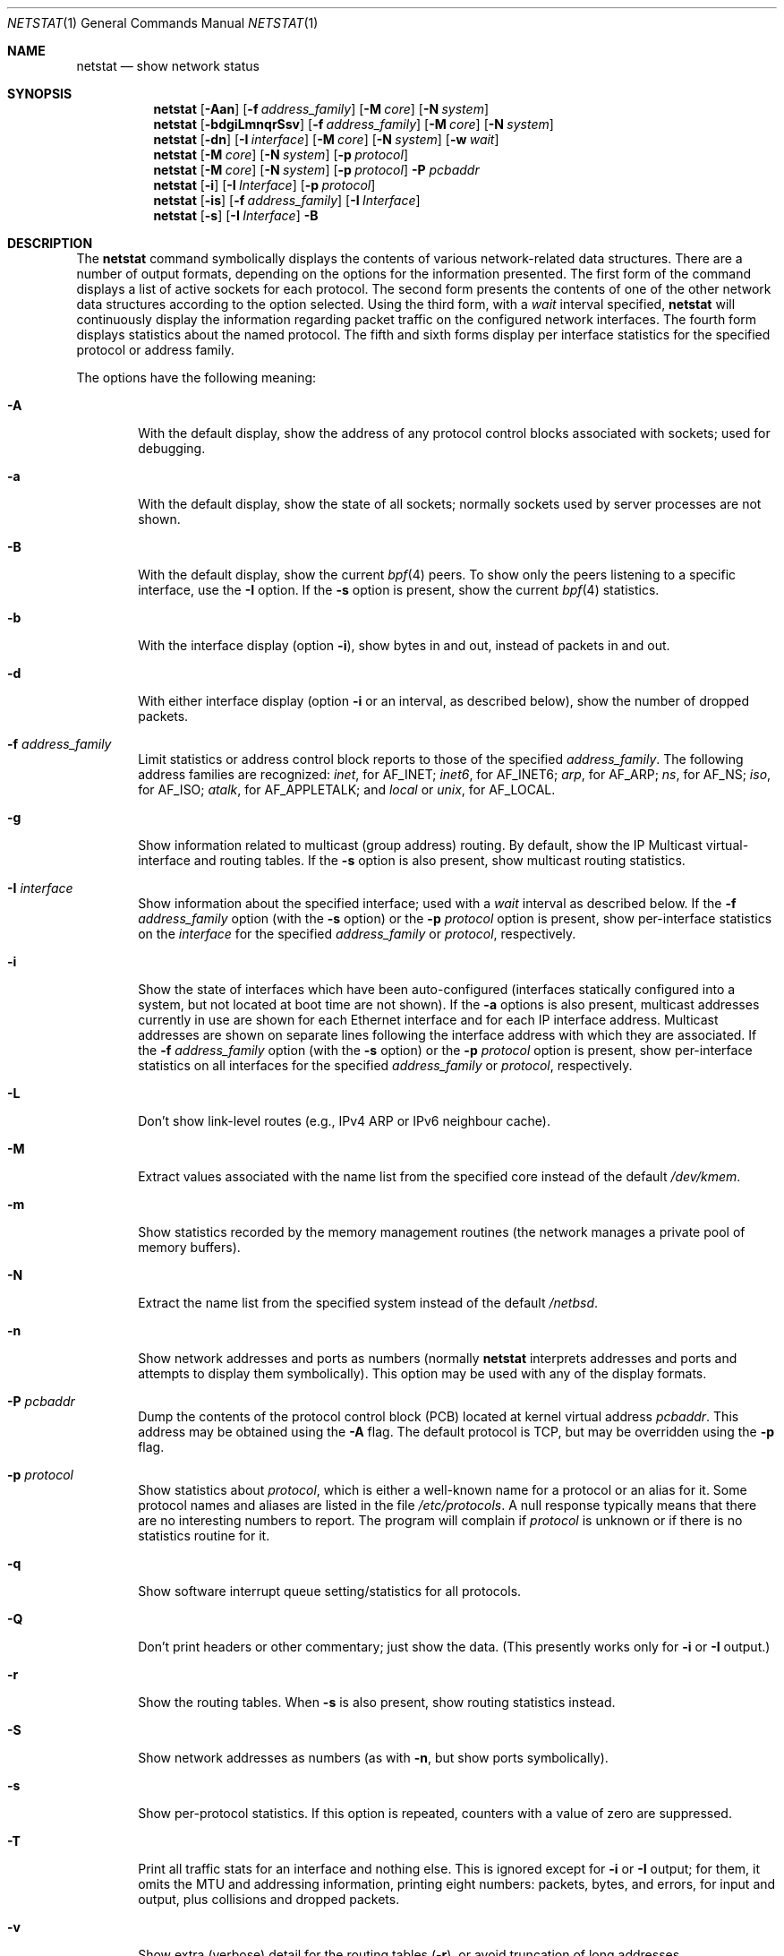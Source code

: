 .\"	$NetBSD: netstat.1,v 1.48.12.2 2009/09/05 13:05:35 bouyer Exp $
.\"
.\" Copyright (c) 1983, 1990, 1992, 1993
.\"	The Regents of the University of California.  All rights reserved.
.\"
.\" Redistribution and use in source and binary forms, with or without
.\" modification, are permitted provided that the following conditions
.\" are met:
.\" 1. Redistributions of source code must retain the above copyright
.\"    notice, this list of conditions and the following disclaimer.
.\" 2. Redistributions in binary form must reproduce the above copyright
.\"    notice, this list of conditions and the following disclaimer in the
.\"    documentation and/or other materials provided with the distribution.
.\" 3. Neither the name of the University nor the names of its contributors
.\"    may be used to endorse or promote products derived from this software
.\"    without specific prior written permission.
.\"
.\" THIS SOFTWARE IS PROVIDED BY THE REGENTS AND CONTRIBUTORS ``AS IS'' AND
.\" ANY EXPRESS OR IMPLIED WARRANTIES, INCLUDING, BUT NOT LIMITED TO, THE
.\" IMPLIED WARRANTIES OF MERCHANTABILITY AND FITNESS FOR A PARTICULAR PURPOSE
.\" ARE DISCLAIMED.  IN NO EVENT SHALL THE REGENTS OR CONTRIBUTORS BE LIABLE
.\" FOR ANY DIRECT, INDIRECT, INCIDENTAL, SPECIAL, EXEMPLARY, OR CONSEQUENTIAL
.\" DAMAGES (INCLUDING, BUT NOT LIMITED TO, PROCUREMENT OF SUBSTITUTE GOODS
.\" OR SERVICES; LOSS OF USE, DATA, OR PROFITS; OR BUSINESS INTERRUPTION)
.\" HOWEVER CAUSED AND ON ANY THEORY OF LIABILITY, WHETHER IN CONTRACT, STRICT
.\" LIABILITY, OR TORT (INCLUDING NEGLIGENCE OR OTHERWISE) ARISING IN ANY WAY
.\" OUT OF THE USE OF THIS SOFTWARE, EVEN IF ADVISED OF THE POSSIBILITY OF
.\" SUCH DAMAGE.
.\"
.\"	@(#)netstat.1	8.8 (Berkeley) 4/18/94
.\"
.Dd August 30, 2007
.Dt NETSTAT 1
.Os
.Sh NAME
.Nm netstat
.Nd show network status
.Sh SYNOPSIS
.Nm
.Op Fl Aan
.Op Fl f Ar address_family
.Op Fl M Ar core
.Op Fl N Ar system
.Nm
.Op Fl bdgiLmnqrSsv
.Op Fl f Ar address_family
.Op Fl M Ar core
.Op Fl N Ar system
.Nm
.Op Fl dn
.Op Fl I Ar interface
.Op Fl M Ar core
.Op Fl N Ar system
.Op Fl w Ar wait
.Nm
.Op Fl M Ar core
.Op Fl N Ar system
.Op Fl p Ar protocol
.Nm
.Op Fl M Ar core
.Op Fl N Ar system
.Op Fl p Ar protocol
.Fl P Ar pcbaddr
.Nm
.Op Fl i
.Op Fl I Ar Interface
.Op Fl p Ar protocol
.Nm
.Op Fl is
.Op Fl f Ar address_family
.Op Fl I Ar Interface
.Nm
.Op Fl s
.Op Fl I Ar Interface
.Fl B
.Sh DESCRIPTION
The
.Nm
command symbolically displays the contents of various network-related
data structures.
There are a number of output formats,
depending on the options for the information presented.
The first form of the command displays a list of active sockets for
each protocol.
The second form presents the contents of one of the other network
data structures according to the option selected.
Using the third form, with a
.Ar wait
interval specified,
.Nm
will continuously display the information regarding packet
traffic on the configured network interfaces.
The fourth form displays statistics about the named protocol.
The fifth and sixth forms display per interface statistics for
the specified protocol or address family.
.Pp
The options have the following meaning:
.Bl -tag -width flag
.It Fl A
With the default display,
show the address of any protocol control blocks associated with sockets; used
for debugging.
.It Fl a
With the default display,
show the state of all sockets; normally sockets used by
server processes are not shown.
.It Fl B
With the default display,
show the current
.Xr bpf 4
peers.
To show only the peers listening to a specific interface,
use the
.Fl I
option.
If the
.Fl s
option is present, show the current
.Xr bpf 4
statistics.
.It Fl b
With the interface display (option
.Fl i ) ,
show bytes in and out, instead of packets in and out.
.It Fl d
With either interface display (option
.Fl i
or an interval, as described below),
show the number of dropped packets.
.It Fl f Ar address_family
Limit statistics or address control block reports to those
of the specified
.Ar address_family  .
The following address families
are recognized:
.Ar inet ,
for
.Dv AF_INET ;
.Ar inet6 ,
for
.Dv AF_INET6 ;
.Ar arp ,
for
.Dv AF_ARP ;
.Ar ns ,
for
.Dv AF_NS ;
.Ar iso ,
for
.Dv AF_ISO ;
.Ar atalk ,
for
.Dv AF_APPLETALK ;
and
.Ar local
or
.Ar unix ,
for
.Dv AF_LOCAL .
.It Fl g
Show information related to multicast (group address) routing.
By default, show the IP Multicast virtual-interface and routing tables.
If the
.Fl s
option is also present, show multicast routing statistics.
.It Fl I Ar interface
Show information about the specified interface;
used with a
.Ar wait
interval as described below.
If the
.Fl f Ar address_family
option (with the
.Fl s
option) or the
.Fl p Ar protocol
option is present, show per-interface statistics on the
.Ar interface
for the specified
.Ar address_family
or
.Ar protocol ,
respectively.
.It Fl i
Show the state of interfaces which have been auto-configured
(interfaces statically configured into a system, but not
located at boot time are not shown).
If the
.Fl a
options is also present, multicast addresses currently in use are shown
for each Ethernet interface and for each IP interface address.
Multicast addresses are shown on separate lines following the interface
address with which they are associated.
If the
.Fl f Ar address_family
option (with the
.Fl s
option) or the
.Fl p Ar protocol
option is present, show per-interface statistics on all interfaces
for the specified
.Ar address_family
or
.Ar protocol ,
respectively.
.It Fl L
Don't show link-level routes (e.g., IPv4 ARP or IPv6 neighbour cache).
.It Fl M
Extract values associated with the name list from the specified core
instead of the default
.Pa /dev/kmem .
.It Fl m
Show statistics recorded by the memory management routines
(the network manages a private pool of memory buffers).
.It Fl N
Extract the name list from the specified system instead of the default
.Pa /netbsd .
.It Fl n
Show network addresses and ports as numbers (normally
.Nm
interprets addresses and ports and attempts to display them
symbolically).
This option may be used with any of the display formats.
.It Fl P Ar pcbaddr
Dump the contents of the protocol control block (PCB) located at kernel
virtual address
.Ar pcbaddr .
This address may be obtained using the
.Fl A
flag.
The default protocol is TCP, but may be overridden using the
.Fl p
flag.
.It Fl p Ar protocol
Show statistics about
.Ar protocol  ,
which is either a well-known name for a protocol or an alias for it.
Some protocol names and aliases are listed in the file
.Pa /etc/protocols .
A null response typically means that there are no interesting numbers to
report.
The program will complain if
.Ar protocol
is unknown or if there is no statistics routine for it.
.It Fl q
Show software interrupt queue setting/statistics for all protocols.
.It Fl Q
Don't print headers or other commentary; just show the data.  (This
presently works only for
.Fl i
or
.Fl I
output.)
.It Fl r
Show the routing tables.
When
.Fl s
is also present, show routing statistics instead.
.It Fl S
Show network addresses as numbers (as with
.Fl n ,
but show ports symbolically).
.It Fl s
Show per-protocol statistics.
If this option is repeated, counters with a value of zero are suppressed.
.It Fl T
Print all traffic stats for an interface and nothing else.  This is
ignored except for
.Fl i
or
.Fl I
output; for them, it omits the MTU and addressing information, printing
eight numbers: packets, bytes, and errors, for input and output, plus
collisions and dropped packets.
.It Fl v
Show extra (verbose) detail for the routing tables
.Pq Fl r ,
or avoid truncation of long addresses.
.It Fl w Ar wait
Show network interface statistics at intervals of
.Ar wait
seconds.
.El
.Pp
The default display, for active sockets, shows the local
and remote addresses, send and receive queue sizes (in bytes), protocol,
and the internal state of the protocol.
Address formats are of the form ``host.port'' or ``network.port''
if a socket's address specifies a network but no specific host address.
When known the host and network addresses are displayed symbolically
according to the data bases
.Pa /etc/hosts
and
.Pa /etc/networks ,
respectively.
If a symbolic name for an address is unknown, or if
the
.Fl n
option is specified, the address is printed numerically, according
to the address family.
For more information regarding
the Internet ``dot format,''
refer to
.Xr inet 3 ) .
Unspecified,
or ``wildcard'', addresses and ports appear as ``*''.
You can use the
.Xr fstat 1
command to find out which process or processes hold references to a socket.
.Pp
The interface display provides a table of cumulative
statistics regarding packets transferred, errors, and collisions.
The network addresses of the interface
and the maximum transmission unit (``mtu'') are also displayed.
.Pp
The routing table display indicates the available routes and
their status.
Each route consists of a destination host or network
and a gateway to use in forwarding packets.
The flags field shows
a collection of information about the route stored as
binary choices.
The individual flags are discussed in more
detail in the
.Xr route 8
and
.Xr route 4
manual pages.
The mapping between letters and flags is:
.Bl -column XXXX RTF_BLACKHOLE
1	RTF_PROTO1	Protocol specific routing flag #1
2	RTF_PROTO2	Protocol specific routing flag #2
B	RTF_BLACKHOLE	Just discard pkts (during updates)
C	RTF_CLONING	Generate new routes on use
c	RTF_CLONED	Cloned routes (generated from RTF_CLONING)
D	RTF_DYNAMIC	Created dynamically (by redirect)
G	RTF_GATEWAY	Destination requires forwarding by intermediary
H	RTF_HOST	Host entry (net otherwise)
L	RTF_LLINFO	Valid protocol to link address translation.
M	RTF_MODIFIED	Modified dynamically (by redirect)
R	RTF_REJECT	Host or net unreachable
S	RTF_STATIC	Manually added
U	RTF_UP	Route usable
X	RTF_XRESOLVE	External daemon translates proto to link address
.El
.Pp
Direct routes are created for each
interface attached to the local host;
the gateway field for such entries shows the address of the outgoing interface.
The refcnt field gives the
current number of active uses of the route.
Connection oriented
protocols normally hold on to a single route for the duration of
a connection while connectionless protocols obtain a route while sending
to the same destination.
The use field provides a count of the number of packets
sent using that route.
The mtu entry shows the mtu associated with
that route.
This mtu value is used as the basis for the TCP maximum
segment size.
The 'L' flag appended to the mtu value indicates that
the value is locked, and that path mtu discovery is turned off for
that route.
A
.Sq -
indicates that the mtu for this route has not been set, and a default
TCP maximum segment size will be used.
The interface entry indicates
the network interface used for the route.
.Pp
When
.Nm
is invoked with the
.Fl w
option and a
.Ar wait
interval argument, it displays a running count of statistics related to
network interfaces.
An obsolescent version of this option used a numeric parameter
with no option, and is currently supported for backward compatibility.
This display consists of a column for the primary interface (the first
interface found during autoconfiguration) and a column summarizing
information for all interfaces.
The primary interface may be replaced with another interface with the
.Fl I
option.
The first line of each screen of information contains a summary since the
system was last rebooted.
Subsequent lines of output show values
accumulated over the preceding interval.
.Pp
The first character of the flags column in the
.Fl B
option shows the status of the
.Xr bpf 4
descriptor which has three different values:
Idle ('I'), Waiting ('W') and Timed Out ('T').
The second character indicates wheter the promisc flag is set.
The third character indicates the status of the immediate mode.
The fourth character indicates whether the peer will have the ability
to see the packets sent.
And the fifth character shows the header complete flag status.
.Sh SEE ALSO
.Xr fstat 1 ,
.Xr nfsstat 1 ,
.Xr ps 1 ,
.Xr sockstat 1 ,
.Xr vmstat 1 ,
.Xr inet 3 ,
.Xr bpf 4 ,
.Xr hosts 5 ,
.Xr networks 5 ,
.Xr protocols 5 ,
.Xr services 5 ,
.Xr iostat 8 ,
.Xr trpt 8
.Sh HISTORY
The
.Nm
command appeared in
.Bx 4.2 .
IPv6 support was added by WIDE/KAME project.
.\" .Sh FILES
.\" .Bl -tag -width /dev/kmem -compact
.\" .It Pa /netbsd
.\" default kernel namelist
.\" .It Pa /dev/kmem
.\" default memory file
.\" .El
.Sh BUGS
The notion of errors is ill-defined.
